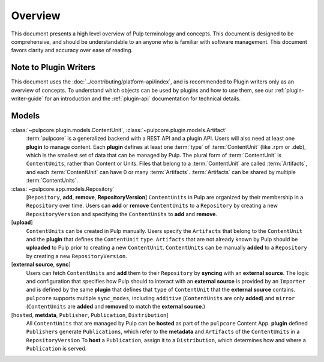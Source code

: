 .. Pulp models
.. ===========
..
.. Understanding models
.. --------------------
.. # TODO(asmacdo) move models of this to contributor docs
.. # TODO(asmacdo) update for RepositoryVersions
.. # TODO(asmacdo) update from language guide
..
.. There are models which are expected to be used in plugin implementation, so understanding what they
.. are designed for is useful for a plugin writer. Each model below has a link to its documentation
.. where its purpose, all attributes and relations are listed.
..
.. Here is a gist of how models are related to each other and what each model is responsible for.
..
..   :class:`~pulpcore.plugin.models.RepositoryContent` is used to represent this relation.
.. * :class:`~pulpcore.plugin.models.Content` can have :class:`~pulpcore.plugin.models.Artifact`
..   associated with it. :class:`~pulpcore.plugin.models.ContentArtifact` is used to represent this
..   relation.
.. * :class:`~pulpcore.plugin.models.ContentArtifact` can have
..   :class:`~pulpcore.plugin.models.RemoteArtifact` associated with it.
.. * :class:`~pulpcore.plugin.models.Artifact` is a file.
.. * :class:`~pulpcore.plugin.models.RemoteArtifact` contains information about
..   :class:`~pulpcore.plugin.models.Artifact` from a remote source, including URL to perform
..   download later at any point.
.. * :class:`~pulpcore.plugin.models.Importer` knows specifics of the plugin
..   :class:`~pulpcore.plugin.models.Content` to put it into Pulp.
..   :class:`~pulpcore.plugin.models.Importer` defines how to synchronize remote content. Pulp
..   Platform provides support for concurrent  :ref:`downloading <download-docs>` of remote content.
..   Plugin writer is encouraged to use one of them but is not required to.
.. * :class:`~pulpcore.plugin.models.PublishedArtifact` refers to
..   :class:`~pulpcore.plugin.models.ContentArtifact` which is published and belongs to a certain
..   :class:`~pulpcore.app.models.Publication`.
.. * :class:`~pulpcore.plugin.models.PublishedMetadata` is a repository metadata which is published,
..   located in ``/var/lib/pulp/published`` and belongs to a certain
..   :class:`~pulpcore.app.models.Publication`.
.. * :class:`~pulpcore.plugin.models.Publisher` knows specifics of the plugin
..   :class:`~pulpcore.plugin.models.Content` to make it available outside of Pulp.
..   :class:`~pulpcore.plugin.models.Publisher` defines how to publish content available in Pulp.
.. * :class:`~pulpcore.app.models.Publication` is a result of publish operation of a specific
..   :class:`~pulpcore.plugin.models.Publisher`.
.. * :class:`~pulpcore.app.models.Distribution` defines how a publication is distributed for a specific
..   :class:`~pulpcore.plugin.models.Publisher`.
.. * :class:`~pulpcore.plugin.models.ProgressBar` is used to report progress of the task.
..
..
.. An important feature of the current design is deduplication of
.. :class:`~pulpcore.plugin.models.Content` and :class:`~pulpcore.plugin.models.Artifact` data.
.. :class:`~pulpcore.plugin.models.Content` is shared between :class:`~pulpcore.app.models.Repository`,
.. :class:`~pulpcore.plugin.models.Artifact` is shared between
.. :class:`~pulpcore.plugin.models.Content`.
.. See more details on how it affects importer implementation in :ref:`define-importer` section.
.. TODO:
..     After a concept is fully explained, link to related Workflows

Overview
========

This document presents a high level overview of Pulp terminology and concepts. This document is
designed to be comprehensive, and should be understandable to an anyone who is familiar with
software management. This document favors clarity and accuracy over ease of reading.

Note to Plugin Writers
----------------------

This document uses the :doc:`../contributing/platform-api/index`, and is recommended to Plugin writers
only as an overview of concepts. To understand which objects can be used by plugins and how to use
them, see our :ref:`plugin-writer-guide` for an introduction and the :ref:`plugin-api`
documentation for technical details.

Models
------

:class:`~pulpcore.plugin.models.ContentUnit`, :class:`~pulpcore.plugin.models.Artifact`
    :term:`pulpcore` is a generalized backend with a REST API and a plugin API. Users will also need at
    least one **plugin** to manage content.  Each **plugin** defines at least one :term:`type` of
    :term:`ContentUnit` (like .rpm or .deb), which is the smallest set of data that can be managed by
    Pulp. The plural form of :term:`ContentUnit` is ``ContentUnits``, rather than Content or Units.
    Files that belong to a :term:`ContentUnit` are called :term:`Artifacts`, and each :term:`ContentUnit` can
    have 0 or many :term:`Artifacts`.  :term:`Artifacts` can be shared by multiple :term:`ContentUnits`.

:class:`~pulpcore.app.models.Repository`
    [``Repository``, **add**, **remove**, **RepositoryVersion**] ``ContentUnits`` in Pulp are
    organized by their membership in a ``Repository`` over time. Users can **add** or **remove**
    ``ContentUnits`` to a ``Repository`` by creating a new ``RepositoryVersion`` and specifying the
    ``ContentUnits`` to **add** and **remove**.

[**upload**]
    ``ContentUnits`` can be created in Pulp manually. Users specify the ``Artifacts`` that belong
    to the ``ContentUnit`` and the **plugin** that defines the ``ContentUnit`` ``type``.
    ``Artifacts`` that are not already known by Pulp should be **uploaded** to Pulp prior to
    creating a new ``ContentUnit``. ``ContentUnits`` can be manually **added** to a
    ``Repository`` by creating a new ``RepositoryVersion``.

[**external source**, **sync**]
    Users can fetch ``ContentUnits`` and **add** them to their ``Repository`` by **syncing** with an
    **external source**. The logic and configuration that specifies how Pulp should to interact
    with an **external source** is provided by an ``Importer`` and is defined by the same
    **plugin** that defines that ``type`` of ``ContentUnit`` that the **external source** contains.
    ``pulpcore`` supports multiple ``sync_modes``, including ``additive`` (``ContentUnits`` are
    only **added**) and ``mirror`` (``ContentUnits`` are **added** and **removed** to match the
    **external source**.)

[``hosted``, **metdata**, ``Publisher``, ``Publication``, ``Distribution``]
    All ``ContentUnits`` that are managed by Pulp can be **hosted** as part of the ``pulpcore``
    Content App. **plugin** defined ``Publishers`` generate ``Publications``, which
    refer to the **metadata** and ``Artifacts`` of the ``ContentUnits`` in a ``RepositoryVersion``
    To **host** a ``Publication``, assign it to a ``Distribution``, which determines how and where
    a ``Publication`` is served.
